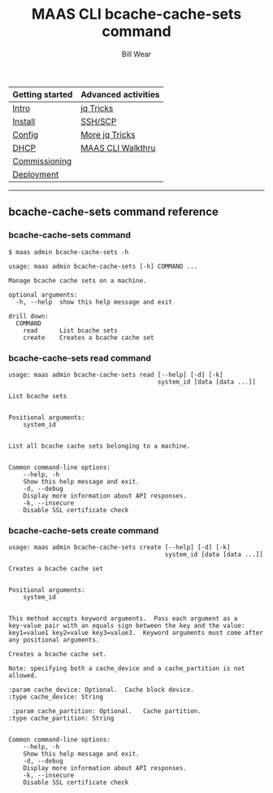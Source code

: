 #+TITLE: MAAS CLI bcache-cache-sets command
#+AUTHOR: Bill Wear
#+EMAIL: wowear@protonmail.com
#+HTML_HEAD:     <link rel="stylesheet" href="https://stormrider.io/css/stylesheet.css" type="text/css">

| Getting started | Advanced activities |
|-----------------+---------------------|
| [[https://stormrider.io/maas-section.html][Intro]]           | [[https://stormrider.io/maas-cli-6.html][jq Tricks]]           |
| [[https://stormrider.io/maas-cli-1.html][Install]]         | [[https://stormrider.io/maas-cli-7.html][SSH/SCP]]             |
| [[https://stormrider.io/maas-cli-2.html][Config]]          | [[https://stormrider.io/maas-cli-8.html][More jq Tricks]]      |
| [[https://stormrider.io/maas-cli-3.html][DHCP]]            | [[https://stormrider.io/maas-cli-9.html][MAAS CLI Walkthru]]   |
| [[https://stormrider.io/maas-cli-4.html][Commissioning]]   |                     |
| [[https://stormrider.io/maas-cli-5.html][Deployment]]      |                     |
-------

** bcache-cache-sets command reference
*** bcache-cache-sets command

#+BEGIN_SRC
$ maas admin bcache-cache-sets -h

usage: maas admin bcache-cache-sets [-h] COMMAND ...

Manage bcache cache sets on a machine.

optional arguments:
  -h, --help  show this help message and exit

drill down:
  COMMAND
    read      List bcache sets
    create    Creates a bcache cache set
#+END_SRC

*** bcache-cache-sets read command

#+BEGIN_SRC
usage: maas admin bcache-cache-sets read [--help] [-d] [-k]
                                         system_id [data [data ...]]

List bcache sets


Positional arguments:
	system_id


List all bcache cache sets belonging to a machine.


Common command-line options:
    --help, -h
	Show this help message and exit.
    -d, --debug
	Display more information about API responses.
    -k, --insecure
	Disable SSL certificate check
#+END_SRC

*** bcache-cache-sets create command

#+BEGIN_SRC
usage: maas admin bcache-cache-sets create [--help] [-d] [-k]
                                           system_id [data [data ...]]

Creates a bcache cache set


Positional arguments:
	system_id


This method accepts keyword arguments.  Pass each argument as a
key-value pair with an equals sign between the key and the value:
key1=value1 key2=value key3=value3.  Keyword arguments must come after
any positional arguments.

Creates a bcache cache set.

Note: specifying both a cache_device and a cache_partition is not
allowed.

:param cache_device: Optional.  Cache block device.
:type cache_device: String

 :param cache_partition: Optional.   Cache partition.
:type cache_partition: String


Common command-line options:
    --help, -h
	Show this help message and exit.
    -d, --debug
	Display more information about API responses.
    -k, --insecure
	Disable SSL certificate check
#+END_SRC

